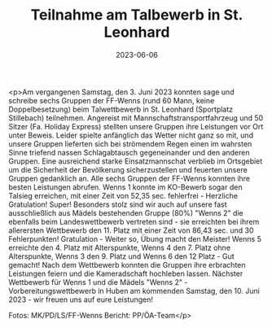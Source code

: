 #+TITLE: Teilnahme am Talbewerb in St. Leonhard
#+DATE: 2023-06-06
#+FACEBOOK_URL: https://facebook.com/ffwenns/posts/620488933446896

<p>Am vergangenen Samstag, den 3. Juni 2023 konnten sage und schreibe sechs Gruppen der FF-Wenns (rund 60 Mann, keine Doppelbesetzung) beim Talwettbewerb in St. Leonhard (Sportplatz Stillebach) teilnehmen. Angereist mit Mannschaftstransportfahrzeug und 50 Sitzer (Fa. Holiday Express) stellten unsere Gruppen ihre Leistungen vor Ort unter Beweis. Leider spielte anfänglich das Wetter nicht ganz so mit, und unsere Gruppen lieferten sich bei strömendem Regen einen im wahrsten Sinne triefend nassen Schlagabtausch gegeneinander und den anderen Gruppen. Eine ausreichend starke Einsatzmannschat verblieb im Ortsgebiet um die Sicherheit der Bevölkerung sicherzustellen und feuerten unsere Gruppen gedanklich an. Alle sechs Gruppen der FF-Wenns konnten ihre besten Leistungen abrufen. Wenns 1 konnte im KO-Bewerb sogar den Talsieg erreichen, mit einer Zeit von 52,35 sec. fehlerfrei - Herzliche Gratulation! Super! 
Besonders stolz sind wir auch auf unsere fast ausschließlich aus Mädels bestehenden Gruppe (80%) "Wenns 2" die ebenfalls beim Landeswettbewerb vertreten sind - sie erreichten bei ihrem allerersten Wettbewerb den 11. Platz mit einer Zeit von 86,43 sec. und 30 Fehlerpunkten! Gratulation - Weiter so, Übung macht den Meister! 
Wenns 5 erreichte den 4. Platz mit Alterspunkte, Wenns 4 den 7. Platz ohne Alterspunkte, Wenns 3 den 9. Platz und Wenns 6 den 12 Platz - Gut gemacht! 
Nach dem Wettbewerb konnten die Gruppen ihre erbrachten Leistungen feiern und die Kameradschaft hochleben lassen. 
Nächster Wettbewerb für Wenns 1 und die Mädels "Wenns 2" - Vorbereitungswettbewerb in Huben am kommenden Samstag, den 10. Juni 2023 - wir freuen uns auf eure Leistungen! 

Fotos: MK/PD/LS/FF-Wenns 
Bericht: PP/ÖA-Team</p>
